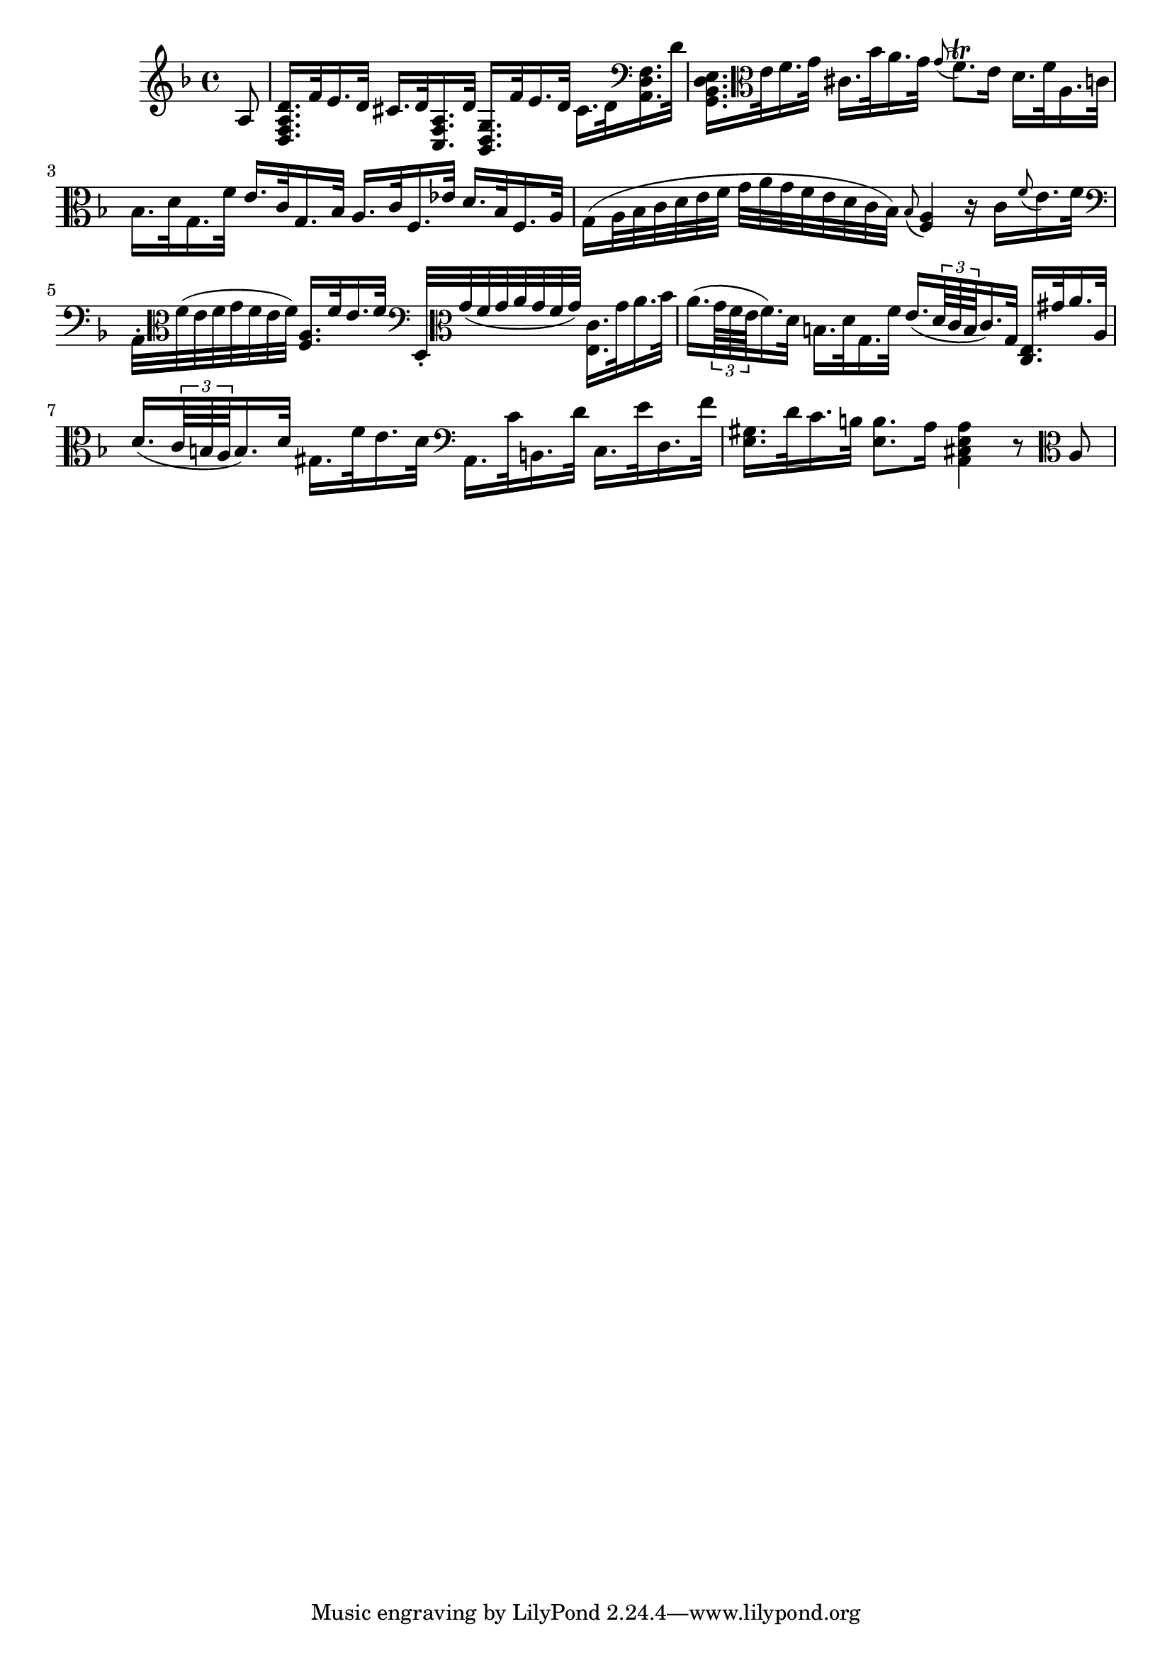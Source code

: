 \relative c' {
  \key d \minor
  \time 4/4
      
  \partial 8 a8
  <d, f a d>16.[ f'32 e16. d32] cis16.[ d32 <c, f a>16. d'32]
    <bes, d g>16.[ f''32 e16. d32] cis16.[ d32 \clef bass <a, d f>16. d'32]
  <g,, bes d e>16.[ \clef alto e''32 f16. g32] cis,16.[ bes'32 a16. g32]
    \grace g8( f8.)\trill e16 d16.[ f32 a,16. c32]
  bes16.[ d32 g,16. f'32] e16.[ c32 g16. bes32]
    a16.[ c32 f,16. es'32] d16.[ bes32 f16. a32]
  g16[( a32 bes c d e f] g[ a g f e d c bes])
    \grace bes8( <f a>4) r16 c'[ \grace f8( e16.) f32]
  \clef bass a,,32[\staccato \clef alto f''( e f g f e f)] <f, a>16.[ f'32 e16. f32]
    \clef bass e,,32[\staccato \clef alto g''( f g a g f g)] <e, c'>16. [g'32 a16. bes32]
  a16.[( \times 2/3 {g64 f e} f16.) d32] b16.[ d32 g,16. f'32]
    e16.[( \times 2/3 {d64 c b} c16.) g32] <c, e>16.[ gis''32 a16. a,32]
  d16.[( \times 2/3 {c64 b a} b16.) d32] gis,16.[ f'32 e16. d32]
    \clef bass a,16.[ c'32 b,16. d'32] c,16.[ e'32 d,16. f'32]
  <e, gis>16.[ d'32 c16. b32] <e, b'>8. a16
    <a, cis e a>4 r8 \clef alto a'
}
